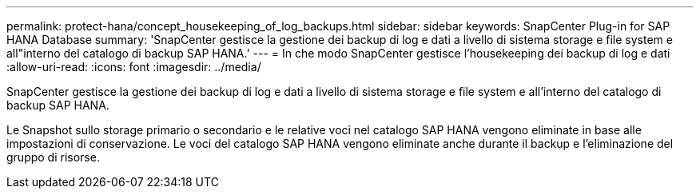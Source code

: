 ---
permalink: protect-hana/concept_housekeeping_of_log_backups.html 
sidebar: sidebar 
keywords: SnapCenter Plug-in for SAP HANA Database 
summary: 'SnapCenter gestisce la gestione dei backup di log e dati a livello di sistema storage e file system e all"interno del catalogo di backup SAP HANA.' 
---
= In che modo SnapCenter gestisce l'housekeeping dei backup di log e dati
:allow-uri-read: 
:icons: font
:imagesdir: ../media/


[role="lead"]
SnapCenter gestisce la gestione dei backup di log e dati a livello di sistema storage e file system e all'interno del catalogo di backup SAP HANA.

Le Snapshot sullo storage primario o secondario e le relative voci nel catalogo SAP HANA vengono eliminate in base alle impostazioni di conservazione. Le voci del catalogo SAP HANA vengono eliminate anche durante il backup e l'eliminazione del gruppo di risorse.
